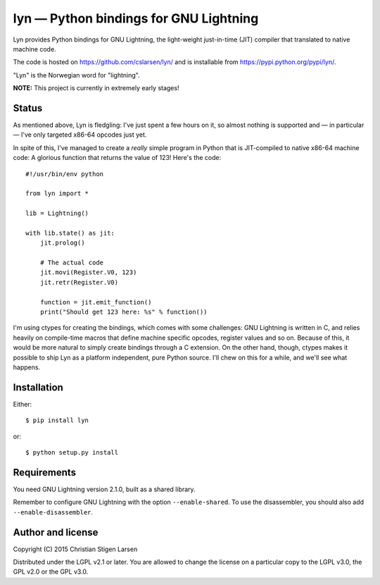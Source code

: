 lyn — Python bindings for GNU Lightning
=======================================

Lyn provides Python bindings for GNU Lightning, the light-weight just-in-time
(JIT) compiler that translated to native machine code.  

The code is hosted on https://github.com/cslarsen/lyn/ and is installable from
https://pypi.python.org/pypi/lyn/.

"Lyn" is the Norwegian word for "lightning".

**NOTE:** This project is currently in extremely early stages!

Status
------

As mentioned above, Lyn is fledgling: I've just spent a few hours on it, so
almost nothing is supported and — in particular — I've only targeted x86-64
opcodes just yet.

In spite of this, I've managed to create a *really* simple program in Python
that is JIT-compiled to native x86-64 machine code: A glorious function that
returns the value of 123! Here's the code::

    #!/usr/bin/env python

    from lyn import *

    lib = Lightning()

    with lib.state() as jit:
        jit.prolog()

        # The actual code
        jit.movi(Register.V0, 123)
        jit.retr(Register.V0)

        function = jit.emit_function()
        print("Should get 123 here: %s" % function())

I'm using ctypes for creating the bindings, which comes with some challenges:
GNU Lightning is written in C, and relies heavily on compile-time macros that
define machine specific opcodes, register values and so on. Because of this, it
would be more natural to simply create bindings through a C extension. On the
other hand, though, ctypes makes it possible to ship Lyn as a platform
independent, pure Python source. I'll chew on this for a while, and we'll see
what happens.

Installation
------------

Either::

    $ pip install lyn

or::

    $ python setup.py install

Requirements
------------

You need GNU Lightning version 2.1.0, built as a shared library.

Remember to configure GNU Lightning with the option ``--enable-shared``.  To
use the disassembler, you should also add ``--enable-disassembler``.

Author and license
------------------

Copyright (C) 2015 Christian Stigen Larsen

Distributed under the LGPL v2.1 or later. You are allowed to change the license
on a particular copy to the LGPL v3.0, the GPL v2.0 or the GPL v3.0.


